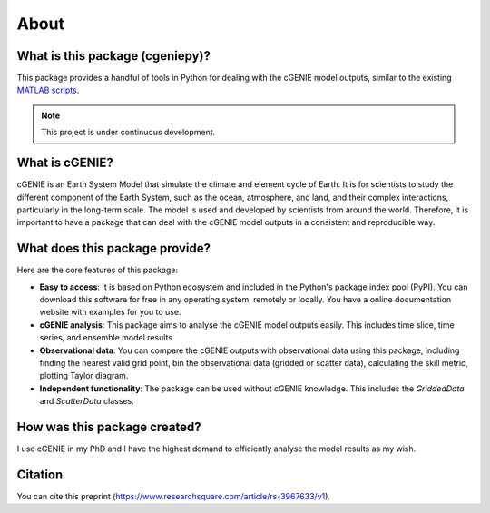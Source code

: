 About
=====

What is this package (cgeniepy)?
--------------------------------

This package provides a handful of tools in Python for dealing with the cGENIE model outputs, similar to the existing `MATLAB scripts <https://github.com/derpycode/muffinplot>`_.

.. note::

   This project is under continuous development.

What is cGENIE?
----------------
cGENIE is an Earth System Model that simulate the climate and element cycle of Earth. It is for scientists to study the different component of the Earth System, such as the ocean, atmosphere, and land, and their complex interactions, particularly in the long-term scale. The model is used and developed by scientists from around the world. Therefore, it is important to have a package that can deal with the cGENIE model outputs in a consistent and reproducible way.


What does this package provide?
--------------------------------
Here are the core features of this package:

- **Easy to access**: It is based on Python ecosystem and included in the Python's package index pool (PyPI). You can download this software for free in any operating system, remotely or locally. You have a online documentation website with examples for you to use.
  
- **cGENIE analysis**: This package aims to analyse the cGENIE model outputs easily. This includes time slice, time series, and ensemble model results.

- **Observational data**: You can compare the cGENIE outputs with observational data using this package, including finding the nearest valid grid point, bin the observational data (gridded or scatter data), calculating the skill metric, plotting Taylor diagram.
  
- **Independent functionality**: The package can be used without cGENIE knowledge. This includes the `GriddedData` and `ScatterData` classes.


How was this package created?
--------------------------------
I use cGENIE in my PhD and I have the highest demand to efficiently analyse the model results as my wish.


Citation
------------------
You can cite this preprint (https://www.researchsquare.com/article/rs-3967633/v1).
